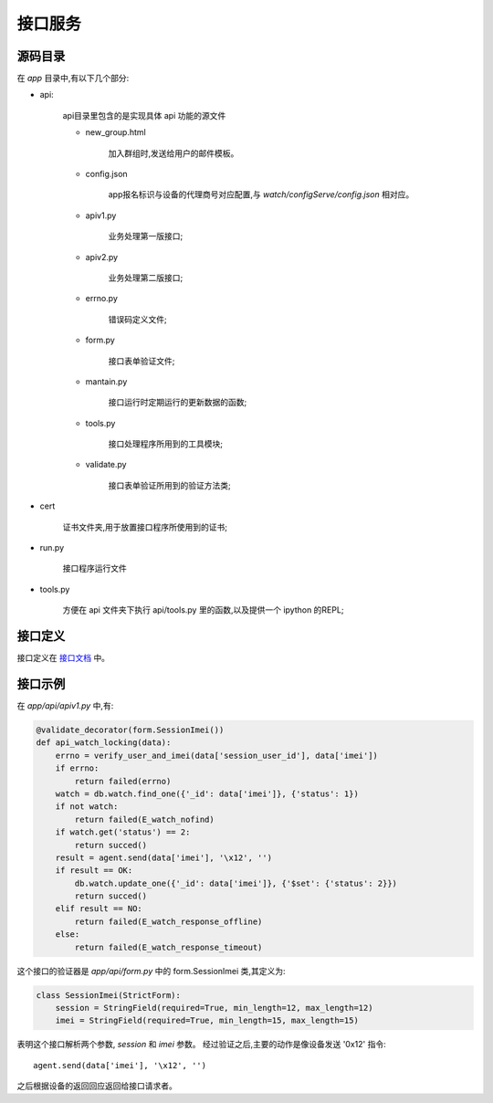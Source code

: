接口服务
============

源码目录
--------

.. image:: _static/app_source.png
    :target: _static/app_source.png

在 `app` 目录中,有以下几个部分:

* api:

    api目录里包含的是实现具体 api 功能的源文件

    * new_group.html

        加入群组时,发送给用户的邮件模板。

    * config.json

        app报名标识与设备的代理商号对应配置,与 `watch/configServe/config.json` 相对应。

    * apiv1.py

        业务处理第一版接口;

    * apiv2.py

        业务处理第二版接口;

    * errno.py

        错误码定义文件;

    * form.py

        接口表单验证文件;

    * mantain.py

        接口运行时定期运行的更新数据的函数;

    * tools.py

        接口处理程序所用到的工具模块;

    * validate.py

        接口表单验证所用到的验证方法类;

* cert

    证书文件夹,用于放置接口程序所使用到的证书;

* run.py

    接口程序运行文件

* tools.py

    方便在 api 文件夹下执行 api/tools.py 里的函数,以及提供一个 ipython 的REPL;

接口定义
--------

接口定义在 `接口文档 </app>`_ 中。

接口示例
--------

在 `app/api/apiv1.py` 中,有:

.. code-block:: python

    @validate_decorator(form.SessionImei())
    def api_watch_locking(data):
        errno = verify_user_and_imei(data['session_user_id'], data['imei'])
        if errno:
            return failed(errno)
        watch = db.watch.find_one({'_id': data['imei']}, {'status': 1})
        if not watch:
            return failed(E_watch_nofind)
        if watch.get('status') == 2:
            return succed()
        result = agent.send(data['imei'], '\x12', '')
        if result == OK:
            db.watch.update_one({'_id': data['imei']}, {'$set': {'status': 2}})
            return succed()
        elif result == NO:
            return failed(E_watch_response_offline)
        else:
            return failed(E_watch_response_timeout)

这个接口的验证器是 `app/api/form.py` 中的 form.SessionImei 类,其定义为:

.. code-block:: python

    class SessionImei(StrictForm):
        session = StringField(required=True, min_length=12, max_length=12)
        imei = StringField(required=True, min_length=15, max_length=15)

表明这个接口解析两个参数, `session` 和 `imei` 参数。
经过验证之后,主要的动作是像设备发送 '0x12' 指令::

    agent.send(data['imei'], '\x12', '')

之后根据设备的返回回应返回给接口请求者。




